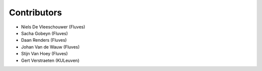 ============
Contributors
============

* Niels De Vleeschouwer (Fluves)
* Sacha Gobeyn (Fluves)
* Daan Renders (Fluves)
* Johan Van de Wauw (Fluves)
* Stijn Van Hoey (Fluves)
* Gert Verstraeten (KULeuven)
